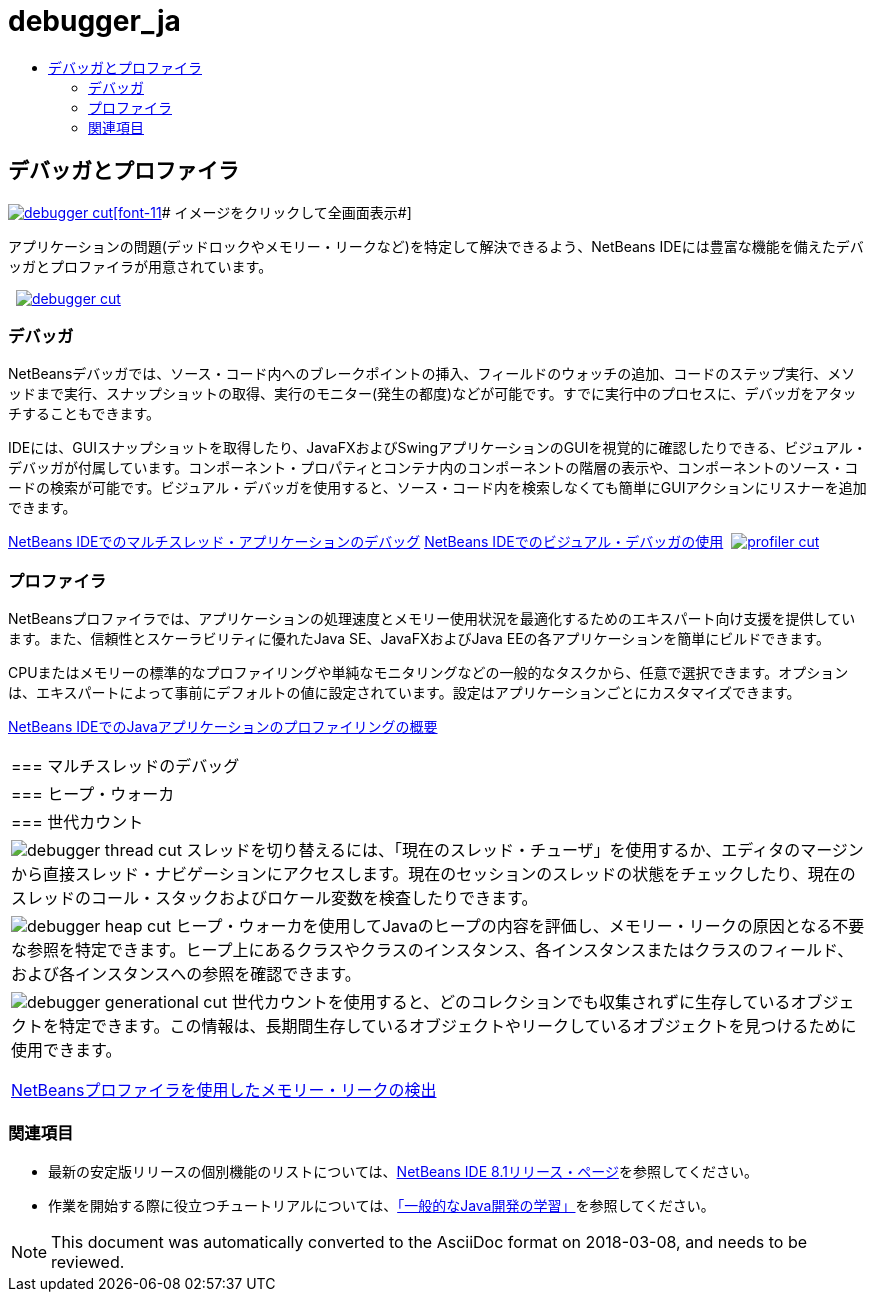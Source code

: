 // 
//     Licensed to the Apache Software Foundation (ASF) under one
//     or more contributor license agreements.  See the NOTICE file
//     distributed with this work for additional information
//     regarding copyright ownership.  The ASF licenses this file
//     to you under the Apache License, Version 2.0 (the
//     "License"); you may not use this file except in compliance
//     with the License.  You may obtain a copy of the License at
// 
//       http://www.apache.org/licenses/LICENSE-2.0
// 
//     Unless required by applicable law or agreed to in writing,
//     software distributed under the License is distributed on an
//     "AS IS" BASIS, WITHOUT WARRANTIES OR CONDITIONS OF ANY
//     KIND, either express or implied.  See the License for the
//     specific language governing permissions and limitations
//     under the License.
//

= debugger_ja
:jbake-type: page
:jbake-tags: oldsite, needsreview
:jbake-status: published
:keywords: Apache NetBeans  debugger_ja
:description: Apache NetBeans  debugger_ja
:toc: left
:toc-title:

 

== デバッガとプロファイラ

link:../../images_www/v7/1/screenshots/debugger.png[image:debugger-cut.png[][font-11]# イメージをクリックして全画面表示#]

アプリケーションの問題(デッドロックやメモリー・リークなど)を特定して解決できるよう、NetBeans IDEには豊富な機能を備えたデバッガとプロファイラが用意されています。

    [overview-left]#link:../../images_www/v7/3/features/debugger.png[image:debugger-cut.png[]]#

=== デバッガ

NetBeansデバッガでは、ソース・コード内へのブレークポイントの挿入、フィールドのウォッチの追加、コードのステップ実行、メソッドまで実行、スナップショットの取得、実行のモニター(発生の都度)などが可能です。すでに実行中のプロセスに、デバッガをアタッチすることもできます。

IDEには、GUIスナップショットを取得したり、JavaFXおよびSwingアプリケーションのGUIを視覚的に確認したりできる、ビジュアル・デバッガが付属しています。コンポーネント・プロパティとコンテナ内のコンポーネントの階層の表示や、コンポーネントのソース・コードの検索が可能です。ビジュアル・デバッガを使用すると、ソース・コード内を検索しなくても簡単にGUIアクションにリスナーを追加できます。

link:../../kb/docs/java/debug-multithreaded.html[NetBeans IDEでのマルチスレッド・アプリケーションのデバッグ]
link:../../kb/docs/java/debug-visual.html[NetBeans IDEでのビジュアル・デバッガの使用]     [overview-right]#link:../../images_www/v7/3/features/profiler.png[image:profiler-cut.png[]]#

=== プロファイラ

NetBeansプロファイラでは、アプリケーションの処理速度とメモリー使用状況を最適化するためのエキスパート向け支援を提供しています。また、信頼性とスケーラビリティに優れたJava SE、JavaFXおよびJava EEの各アプリケーションを簡単にビルドできます。

CPUまたはメモリーの標準的なプロファイリングや単純なモニタリングなどの一般的なタスクから、任意で選択できます。オプションは、エキスパートによって事前にデフォルトの値に設定されています。設定はアプリケーションごとにカスタマイズできます。

link:../../kb/docs/java/profiler-intro.html[NetBeans IDEでのJavaアプリケーションのプロファイリングの概要] 
|===

|=== マルチスレッドのデバッグ

 |

=== ヒープ・ウォーカ

 |

=== 世代カウント

 

|[overview-centre]#image:debugger-thread-cut.png[]#
スレッドを切り替えるには、「現在のスレッド・チューザ」を使用するか、エディタのマージンから直接スレッド・ナビゲーションにアクセスします。現在のセッションのスレッドの状態をチェックしたり、現在のスレッドのコール・スタックおよびロケール変数を検査したりできます。

 |

[overview-centre]#image:debugger-heap-cut.png[]#
ヒープ・ウォーカを使用してJavaのヒープの内容を評価し、メモリー・リークの原因となる不要な参照を特定できます。ヒープ上にあるクラスやクラスのインスタンス、各インスタンスまたはクラスのフィールド、および各インスタンスへの参照を確認できます。

 |

[overview-centre]#image:debugger-generational-cut.png[]#
世代カウントを使用すると、どのコレクションでも収集されずに生存しているオブジェクトを特定できます。この情報は、長期間生存しているオブジェクトやリークしているオブジェクトを見つけるために使用できます。

link:../../kb/articles/nb-profiler-uncoveringleaks_pt1.html[NetBeansプロファイラを使用したメモリー・リークの検出]

 
|===

=== 関連項目

* 最新の安定版リリースの個別機能のリストについては、link:/community/releases/80/index.html[NetBeans IDE 8.1リリース・ページ]を参照してください。
* 作業を開始する際に役立つチュートリアルについては、link:../../kb/trails/java-se.html[「一般的なJava開発の学習」]を参照してください。

NOTE: This document was automatically converted to the AsciiDoc format on 2018-03-08, and needs to be reviewed.
